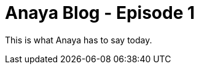 = Anaya Blog - Episode 1
:published_at: 2017-05-29
:hp-tags: anaya

This is what Anaya has to say today.

